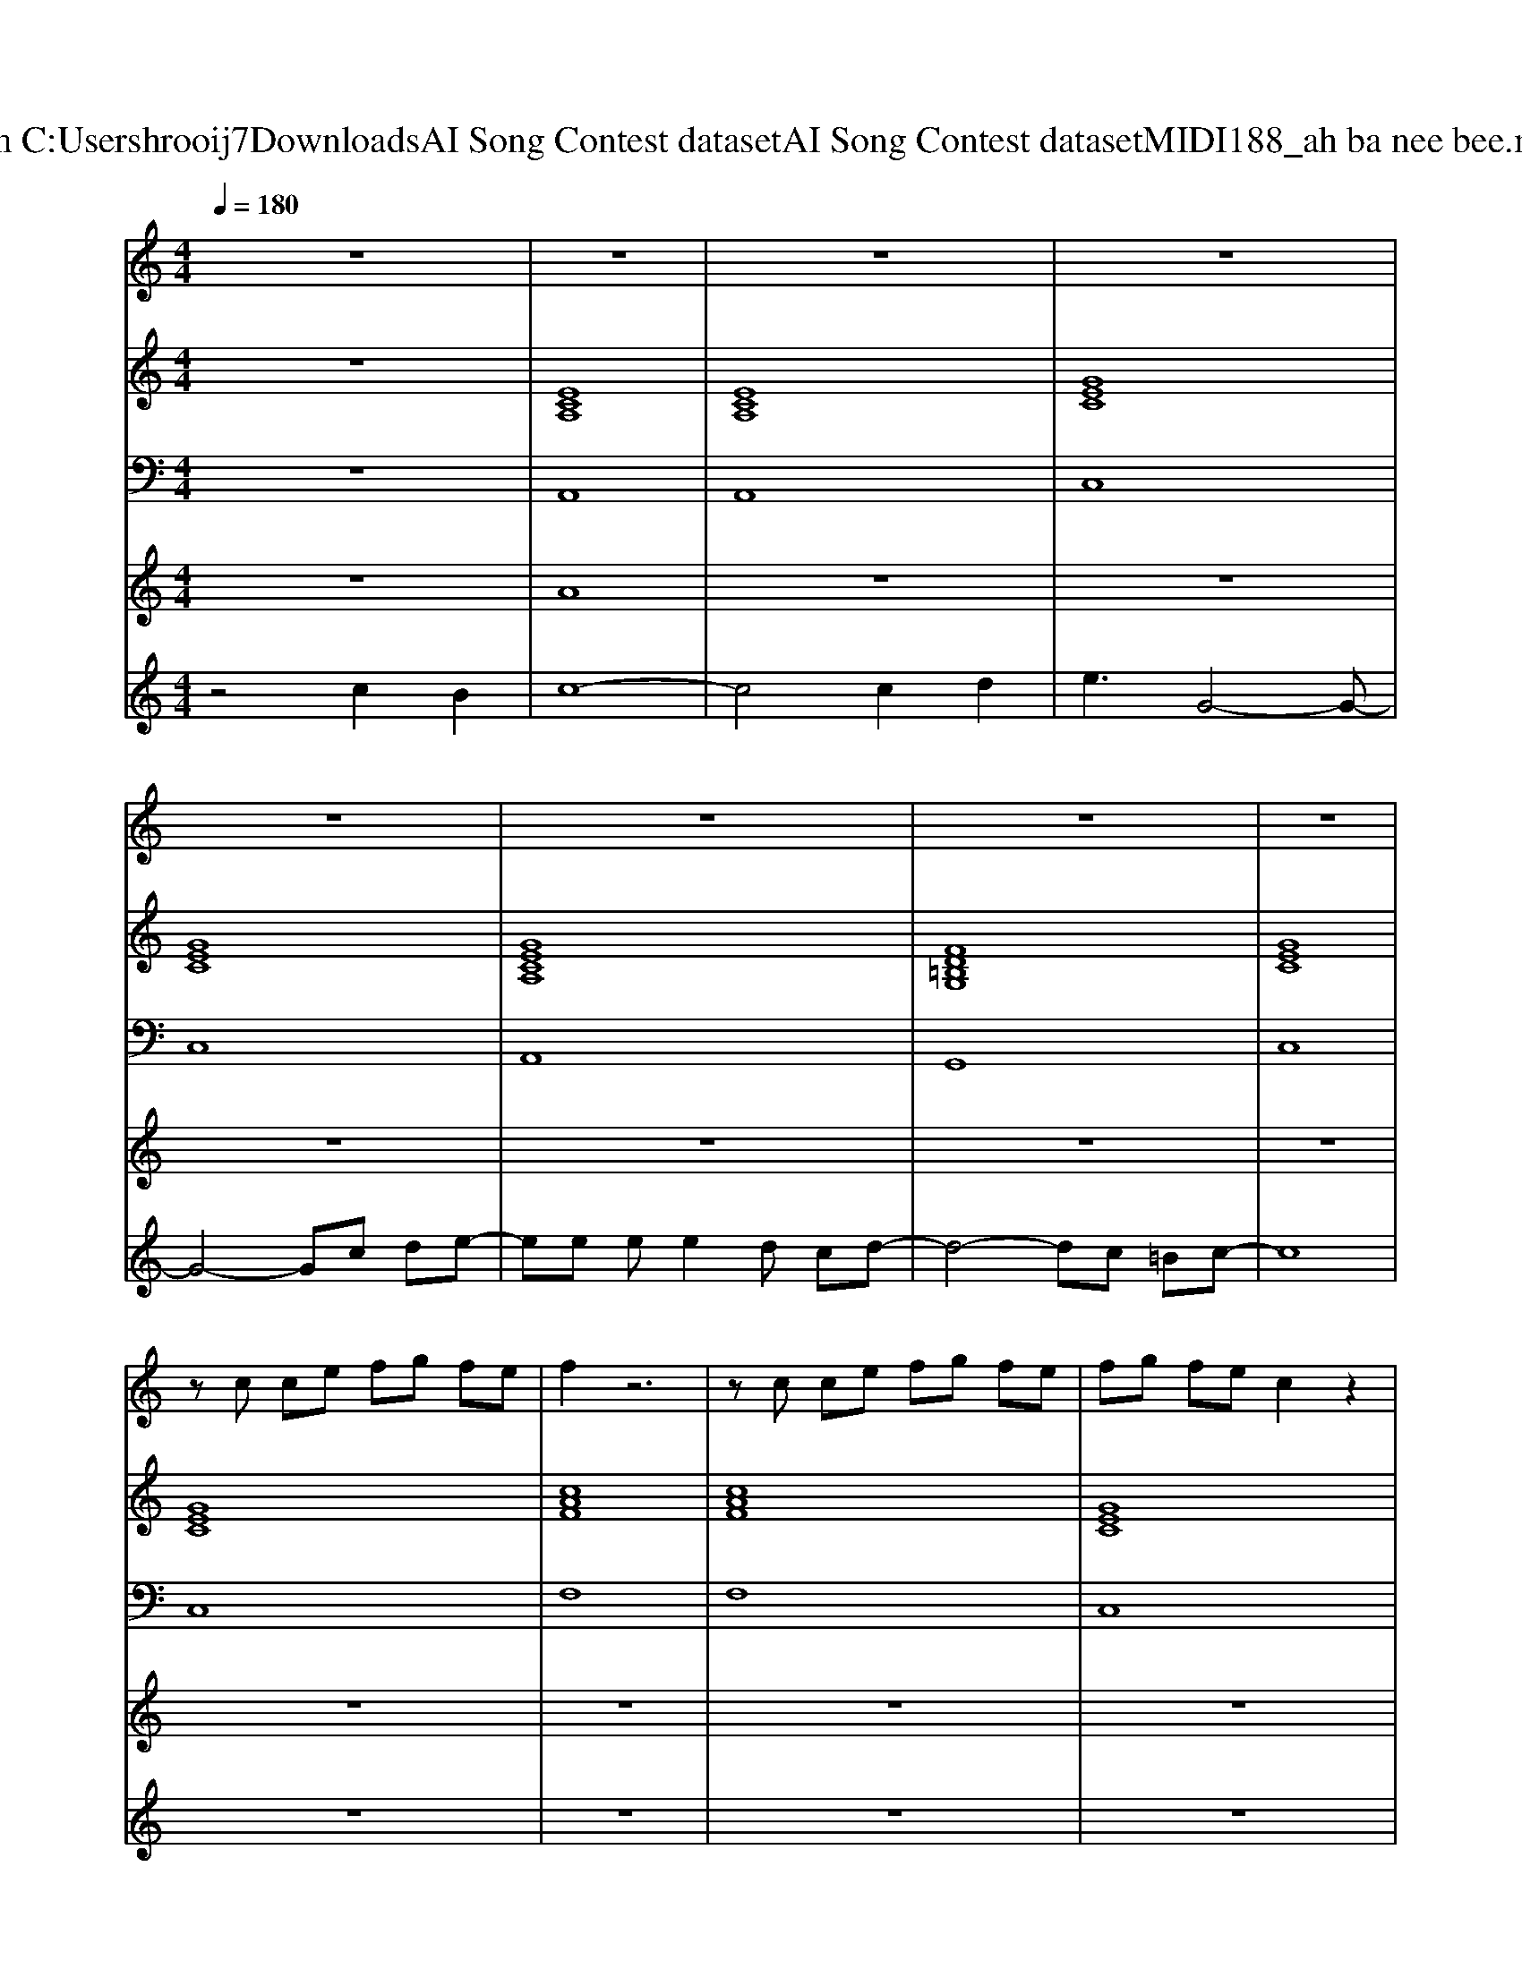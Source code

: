 X: 1
T: from C:\Users\hrooij7\Downloads\AI Song Contest dataset\AI Song Contest dataset\MIDI\188_ah ba nee bee.midi
M: 4/4
L: 1/8
Q:1/4=180
K:C major
V:1
%%MIDI program 0
z8| \
z8| \
z8| \
z8|
z8| \
z8| \
z8| \
z8|
zc ce fg fe| \
f2 z6| \
zc ce fg fe| \
fg fe c2 z2|
zc ce fg fe| \
f2 z6| \
zc ce fg fe| \
fg fe c2 z2|
zc ce fg fe| \
f2 z6| \
zc ce fg fe| \
c2 z6|
z8| \
z8| \
zC CC CC DE| \
D2 z6|
zB, B,B, B,B, DB,| \
C2 z6| \
zC CC CC DE| \
D2 z6|
zB, B,B, B,B, DB,| \
C2 z6| \
zC CC CC CC| \
C2 B,B,4-B,|
zD DD DD DE| \
D2 CC4-C| \
zC CC CC CC| \
C2 B,B,4-B,|
zD DD DD DE| \
C2 z6| \
zc ce fg fe| \
f2 z6|
zc ce fg fe| \
fg fe c2 z2| \
zc ce fg fe| \
f2 z6|
zc ce fg fe| \
fg fe c2 z2| \
z4 c2 B2| \
c8-|
c4 c2 d2| \
e3B B4-| \
B4 e2 e2| \
f3B B4-|
B4 e2 f2| \
g8-| \
g4 c2 B2| \
c8-|
c4 c2 d2| \
e3G G4-| \
G4 c2 d2| \
ee ee2d cd-|
dd dd2c =Bc-| \
c8| \
zc ce fg fe|
V:2
%%MIDI program 0
z8| \
[ECA,]8| \
[ECA,]8| \
[GEC]8|
[GEC]8| \
[GECA,]8| \
[FD=B,G,]8| \
[GEC]8|
[GEC]8| \
[cAF]8| \
[cAF]8| \
[GEC]8|
[GEC]8| \
[cAF]8| \
[cAF]8| \
[GEC]8|
[GEC]8| \
[cAF]8| \
[cAF]8| \
[GEC]8|
[GEC]8| \
[GEC]8| \
[GEC]8| \
[F-D-B,-]8|
[FDB,]2 [FDB,G,]6| \
[GEC]8| \
[GEC]8| \
[F-D-B,-]8|
[FDB,]2 [FDB,G,]6| \
[GEC]8| \
[GEC]8| \
[F-D-B,-]8|
[FDB,]2 [FDB,G,]6| \
[GEC]8| \
[GEC]8| \
[F-D-B,-]8|
[FDB,]2 [FDB,G,]6| \
[GEC]8| \
[GEC]8| \
[cAF]8|
[cAF]8| \
[GEC]8| \
[GEC]8| \
[cAF]8|
[cAF]8| \
[GEC]8| \
[GEC]8| \
[ECA,]8|
[ECA,]8| \
[BGE]8| \
[BGE]8| \
[FDB,]8|
[FDB,]8| \
[BGE]8| \
[_dBGE]8| \
[ECA,]8|
[ECA,]8| \
[GEC]8| \
[GEC]8| \
[GECA,]8|
[FD=B,G,]8| \
[GEC]8| \
[GEC]8|
V:3
%%MIDI program 0
z8| \
A,,8| \
A,,8| \
C,8|
C,8| \
A,,8| \
G,,8| \
C,8|
C,8| \
F,8| \
F,8| \
C,8|
C,8| \
F,8| \
F,8| \
C,8|
C,8| \
F,8| \
F,8| \
C,8|
C,8| \
C,8| \
C,8| \
B,,8-|
B,,2 G,,6| \
C,8| \
C,8| \
B,,8-|
B,,2 G,,6| \
C,8| \
C,8| \
B,,8-|
B,,2 G,,6| \
C,8| \
C,8| \
B,,8-|
B,,2 G,,6| \
C,8| \
C,8| \
F,,8|
F,,8| \
C,8| \
C,8| \
F,8|
F,8| \
C,8| \
C,8| \
A,,8|
A,,8| \
E,,8| \
E,,8| \
B,,8|
B,,8| \
E,8| \
E,8| \
A,,8|
A,,8| \
C,8| \
C,8| \
A,,8|
G,,8| \
C,8| \
C,8|
V:4
%%MIDI program 0
z8| \
A8| \
z8| \
z8|
z8| \
z8| \
z8| \
z8|
z8| \
z8| \
z8| \
z8|
z8| \
z8| \
z8| \
z8|
z8| \
z8| \
z8| \
z8|
z8| \
z8| \
z8| \
E8|
z8| \
z8| \
z8| \
z8|
z8| \
z8| \
z8| \
z8|
z8| \
z8| \
z8| \
z8|
z8| \
z8| \
z8| \
C8|
z8| \
z8| \
z8| \
z8|
z8| \
z8| \
z8| \
G8|
V:5
%%MIDI program 0
z4 c2 B2| \
c8-| \
c4 c2 d2| \
e3G4-G-|
G4- Gc de-| \
ee ee2d cd-| \
d4- dc =Bc-| \
c8|
z8| \
z8| \
z8| \
z8|
z8| \
z8| \
z8| \
z8|
z8| \
z8| \
z8| \
c2 BG2B GF|
G2 FE2G FE| \
C8|

